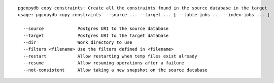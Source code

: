 ::

   pgcopydb copy constraints: Create all the constraints found in the source database in the target
   usage: pgcopydb copy constraints  --source ... --target ... [ --table-jobs ... --index-jobs ... ] 
   
     --source             Postgres URI to the source database
     --target             Postgres URI to the target database
     --dir                Work directory to use
     --filters <filename> Use the filters defined in <filename>
     --restart            Allow restarting when temp files exist already
     --resume             Allow resuming operations after a failure
     --not-consistent     Allow taking a new snapshot on the source database

